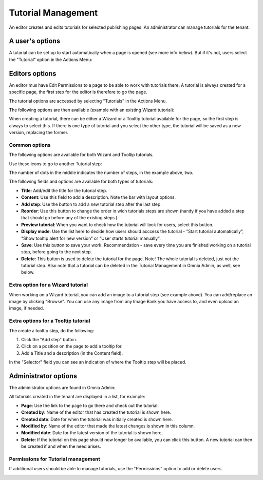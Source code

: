 Tutorial Management
===========================

An editor creates and edits tutorials for selected publishing pages. An administrator can manage tutorials for the tenant.

A user's options
*******************
A tutorial can be set up to start automatically when a page is opened (see more info below). But if it's not, users select the "Tutorial" option in the Actions Menu:

.. image:: tutorial-in-admin-menu-border.png

Editors options
********************
An editor mus have Edit Permissions to a page to be able to work with tutorials there. A tutorial is always created for a specific page, the first step for the editor is therefore to go the page.

The tutorial options are accessed by selecting "Tutorials" in the Actions Menu.

.. image:: menu-tutorial.png

The following options are then available (example with an existing Wizard tutorial):

.. image:: tutorial-example.png

When creating a tutorial, there can be either a Wizard or a Tooltip tutorial available for the page, so the first step is always to select this. If there is one type of tutorial and you select the other type, the tutorial will be saved as a new version, replacing the former.

.. image:: wizard-or-tooltip.png

Common options
----------------
The following options are available for both Wizard and Tooltip tutorials.

Use these icons to go to another Tutorial step:

.. image:: wizard-step-new.png

The number of dots in the middle indicates the number of steps, in the example above, two.

The following fields and options are available for both types of tutorials:

+ **Title**: Add/edit the title for the tutorial step.
+ **Content**: Use this field to add a description. Note the bar with layout options.
+ **Add step**: Use the button to add a new tutorial step after the last step. 
+ **Reorder**: Use this button to change the order in wich tutorials steps are shown (handy if you have added a step that should go before any of the existing steps.) 
+ **Preview tutorial**: When you want to check how the tutorial will look for users, select this button. 
+ **Display mode**: Use the list here to decide how users should acccess the tutorial - "Start tutorial automatically", "Show tooltip alert for new version" or "User starts tutorial manually". 
+ **Save**: Use this button to save your work. Recommendation - save every time you are finished working on a tutorial step, before going to the next step. 
+ **Delete**: This button is used to delete the tutorial for the page. Note! The whole tutorial is deleted, just not the tutorial step. Also note that a tutorial can be deleted in the Tutorial Management in Omnia Admin, as well, see below. 

Extra option for a Wizard tutorial
-----------------------------------
When working on a Wizard tutorial, you can add an image to a tutorial step (see example above). You can add/replace an image by clicking "Browse". You can use any image from any Image Bank you have access to, and even upload an image, if needed. 

Extra options for a Tooltip tutorial
--------------------------------------
The create a tooltip step, do the following:

1. Click the "Add step" button.
2. Click on a position on the page to add a tooltip for.
3. Add a Title and a description (in the Content field).

In the "Selector" field you can see an indication of where the Tooltip step will be placed.

.. image:: selector.png

Administrator options
**********************
The administrator options are found in Omnia Admin:

.. image:: tutorial-management.png

All tutorials created in the tenant are displayed in a list, for example:

.. image:: all-tutorials.png

+ **Page**: Use the link to the page to go there and check out the tutorial.
+ **Created by**: Name of the editor that has created the tutorial is shown here.
+ **Created date**: Date for when the tutorial was initially created is shown here.
+ **Modified by**: Name of the editor that made the latest changes is shown in this column.
+ **Modified date**: Date for the latest version of the tutorial is shown here.
+ **Delete**: If the tutorial on this page should now longer be available, you can click this button. A new tutorial can then be created if and when the need arises. 

Permissions for Tutorial management
------------------------------------
If additional users should be able to manage tutorials, use the "Permissions" option to add or delete users.

.. image:: tutorials-permission.png












